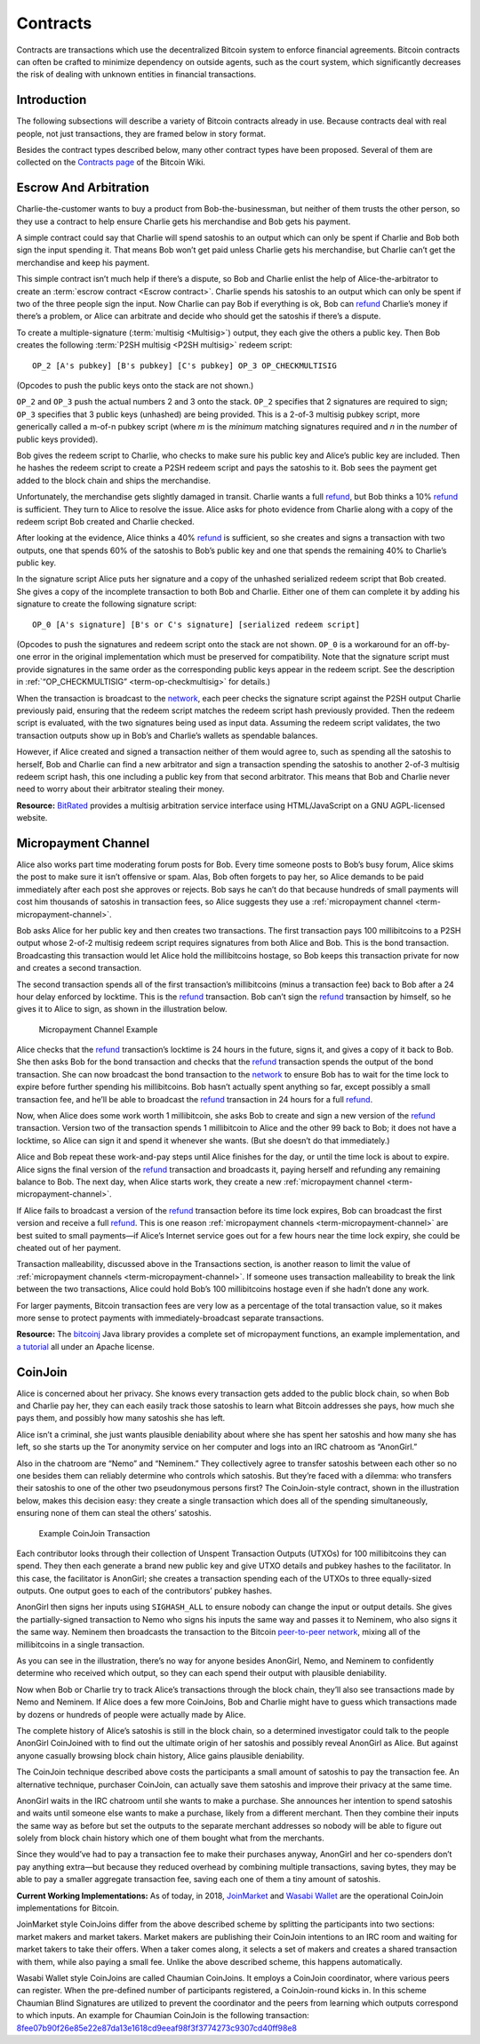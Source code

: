Contracts
=========

Contracts are transactions which use the decentralized Bitcoin system to enforce financial agreements. Bitcoin contracts can often be crafted to minimize dependency on outside agents, such as the court system, which significantly decreases the risk of dealing with unknown entities in financial transactions.

Introduction
------------

The following subsections will describe a variety of Bitcoin contracts already in use. Because contracts deal with real people, not just transactions, they are framed below in story format.

Besides the contract types described below, many other contract types have been proposed. Several of them are collected on the `Contracts page <https://en.bitcoin.it/wiki/Contracts>`__ of the Bitcoin Wiki.

Escrow And Arbitration
----------------------

Charlie-the-customer wants to buy a product from Bob-the-businessman, but neither of them trusts the other person, so they use a contract to help ensure Charlie gets his merchandise and Bob gets his payment.

A simple contract could say that Charlie will spend satoshis to an output which can only be spent if Charlie and Bob both sign the input spending it. That means Bob won’t get paid unless Charlie gets his merchandise, but Charlie can’t get the merchandise and keep his payment.

This simple contract isn’t much help if there’s a dispute, so Bob and Charlie enlist the help of Alice-the-arbitrator to create an :term:`escrow contract <Escrow contract>`. Charlie spends his satoshis to an output which can only be spent if two of the three people sign the input. Now Charlie can pay Bob if everything is ok, Bob can `refund <../devguide/payment_processing.html#issuing-refunds>`__ Charlie’s money if there’s a problem, or Alice can arbitrate and decide who should get the satoshis if there’s a dispute.

To create a multiple-signature (:term:`multisig <Multisig>`) output, they each give the others a public key. Then Bob creates the following :term:`P2SH multisig <P2SH multisig>` redeem script:

::

   OP_2 [A's pubkey] [B's pubkey] [C's pubkey] OP_3 OP_CHECKMULTISIG

(Opcodes to push the public keys onto the stack are not shown.)

``OP_2`` and ``OP_3`` push the actual numbers 2 and 3 onto the stack. ``OP_2`` specifies that 2 signatures are required to sign; ``OP_3`` specifies that 3 public keys (unhashed) are being provided. This is a 2-of-3 multisig pubkey script, more generically called a m-of-n pubkey script (where *m* is the *minimum* matching signatures required and *n* in the *number* of public keys provided).

Bob gives the redeem script to Charlie, who checks to make sure his public key and Alice’s public key are included. Then he hashes the redeem script to create a P2SH redeem script and pays the satoshis to it. Bob sees the payment get added to the block chain and ships the merchandise.

Unfortunately, the merchandise gets slightly damaged in transit. Charlie wants a full `refund <../devguide/payment_processing.html#issuing-refunds>`__, but Bob thinks a 10% `refund <../devguide/payment_processing.html#issuing-refunds>`__ is sufficient. They turn to Alice to resolve the issue. Alice asks for photo evidence from Charlie along with a copy of the redeem script Bob created and Charlie checked.

After looking at the evidence, Alice thinks a 40% `refund <../devguide/payment_processing.html#issuing-refunds>`__ is sufficient, so she creates and signs a transaction with two outputs, one that spends 60% of the satoshis to Bob’s public key and one that spends the remaining 40% to Charlie’s public key.

In the signature script Alice puts her signature and a copy of the unhashed serialized redeem script that Bob created. She gives a copy of the incomplete transaction to both Bob and Charlie. Either one of them can complete it by adding his signature to create the following signature script:

::

   OP_0 [A's signature] [B's or C's signature] [serialized redeem script]

(Opcodes to push the signatures and redeem script onto the stack are not shown. ``OP_0`` is a workaround for an off-by-one error in the original implementation which must be preserved for compatibility. Note that the signature script must provide signatures in the same order as the corresponding public keys appear in the redeem script. See the description in :ref:`“OP_CHECKMULTISIG” <term-op-checkmultisig>` for details.)

When the transaction is broadcast to the `network <../devguide/p2p_network.html>`__, each peer checks the signature script against the P2SH output Charlie previously paid, ensuring that the redeem script matches the redeem script hash previously provided. Then the redeem script is evaluated, with the two signatures being used as input data. Assuming the redeem script validates, the two transaction outputs show up in Bob’s and Charlie’s wallets as spendable balances.

However, if Alice created and signed a transaction neither of them would agree to, such as spending all the satoshis to herself, Bob and Charlie can find a new arbitrator and sign a transaction spending the satoshis to another 2-of-3 multisig redeem script hash, this one including a public key from that second arbitrator. This means that Bob and Charlie never need to worry about their arbitrator stealing their money.

**Resource:** `BitRated <https://www.bitrated.com/>`__ provides a multisig arbitration service interface using HTML/JavaScript on a GNU AGPL-licensed website.

Micropayment Channel
--------------------

Alice also works part time moderating forum posts for Bob. Every time someone posts to Bob’s busy forum, Alice skims the post to make sure it isn’t offensive or spam. Alas, Bob often forgets to pay her, so Alice demands to be paid immediately after each post she approves or rejects. Bob says he can’t do that because hundreds of small payments will cost him thousands of satoshis in transaction fees, so Alice suggests they use a :ref:`micropayment channel <term-micropayment-channel>`.

Bob asks Alice for her public key and then creates two transactions. The first transaction pays 100 millibitcoins to a P2SH output whose 2-of-2 multisig redeem script requires signatures from both Alice and Bob. This is the bond transaction. Broadcasting this transaction would let Alice hold the millibitcoins hostage, so Bob keeps this transaction private for now and creates a second transaction.

The second transaction spends all of the first transaction’s millibitcoins (minus a transaction fee) back to Bob after a 24 hour delay enforced by locktime. This is the `refund <../devguide/payment_processing.html#issuing-refunds>`__ transaction. Bob can’t sign the `refund <../devguide/payment_processing.html#issuing-refunds>`__ transaction by himself, so he gives it to Alice to sign, as shown in the illustration below.

.. figure:: /img/dev/en-micropayment-channel.svg
   :alt: Micropayment Channel Example

   Micropayment Channel Example

Alice checks that the `refund <../devguide/payment_processing.html#issuing-refunds>`__ transaction’s locktime is 24 hours in the future, signs it, and gives a copy of it back to Bob. She then asks Bob for the bond transaction and checks that the `refund <../devguide/payment_processing.html#issuing-refunds>`__ transaction spends the output of the bond transaction. She can now broadcast the bond transaction to the `network <../devguide/p2p_network.html>`__ to ensure Bob has to wait for the time lock to expire before further spending his millibitcoins. Bob hasn’t actually spent anything so far, except possibly a small transaction fee, and he’ll be able to broadcast the `refund <../devguide/payment_processing.html#issuing-refunds>`__ transaction in 24 hours for a full `refund <../devguide/payment_processing.html#issuing-refunds>`__.

Now, when Alice does some work worth 1 millibitcoin, she asks Bob to create and sign a new version of the `refund <../devguide/payment_processing.html#issuing-refunds>`__ transaction. Version two of the transaction spends 1 millibitcoin to Alice and the other 99 back to Bob; it does not have a locktime, so Alice can sign it and spend it whenever she wants. (But she doesn’t do that immediately.)

Alice and Bob repeat these work-and-pay steps until Alice finishes for the day, or until the time lock is about to expire. Alice signs the final version of the `refund <../devguide/payment_processing.html#issuing-refunds>`__ transaction and broadcasts it, paying herself and refunding any remaining balance to Bob. The next day, when Alice starts work, they create a new :ref:`micropayment channel <term-micropayment-channel>`.

If Alice fails to broadcast a version of the `refund <../devguide/payment_processing.html#issuing-refunds>`__ transaction before its time lock expires, Bob can broadcast the first version and receive a full `refund <../devguide/payment_processing.html#issuing-refunds>`__. This is one reason :ref:`micropayment channels <term-micropayment-channel>` are best suited to small payments—if Alice’s Internet service goes out for a few hours near the time lock expiry, she could be cheated out of her payment.

Transaction malleability, discussed above in the Transactions section, is another reason to limit the value of :ref:`micropayment channels <term-micropayment-channel>`. If someone uses transaction malleability to break the link between the two transactions, Alice could hold Bob’s 100 millibitcoins hostage even if she hadn’t done any work.

For larger payments, Bitcoin transaction fees are very low as a percentage of the total transaction value, so it makes more sense to protect payments with immediately-broadcast separate transactions.

**Resource:** The `bitcoinj <http://bitcoinj.github.io>`__ Java library provides a complete set of micropayment functions, an example implementation, and `a tutorial <https://bitcoinj.github.io/working-with-micropayments>`__ all under an Apache license.

CoinJoin
--------

Alice is concerned about her privacy. She knows every transaction gets added to the public block chain, so when Bob and Charlie pay her, they can each easily track those satoshis to learn what Bitcoin addresses she pays, how much she pays them, and possibly how many satoshis she has left.

Alice isn’t a criminal, she just wants plausible deniability about where she has spent her satoshis and how many she has left, so she starts up the Tor anonymity service on her computer and logs into an IRC chatroom as “AnonGirl.”

Also in the chatroom are “Nemo” and “Neminem.” They collectively agree to transfer satoshis between each other so no one besides them can reliably determine who controls which satoshis. But they’re faced with a dilemma: who transfers their satoshis to one of the other two pseudonymous persons first? The CoinJoin-style contract, shown in the illustration below, makes this decision easy: they create a single transaction which does all of the spending simultaneously, ensuring none of them can steal the others’ satoshis.

.. figure:: /img/dev/en-coinjoin.svg
   :alt: Example CoinJoin Transaction

   Example CoinJoin Transaction

Each contributor looks through their collection of Unspent Transaction Outputs (UTXOs) for 100 millibitcoins they can spend. They then each generate a brand new public key and give UTXO details and pubkey hashes to the facilitator. In this case, the facilitator is AnonGirl; she creates a transaction spending each of the UTXOs to three equally-sized outputs. One output goes to each of the contributors’ pubkey hashes.

AnonGirl then signs her inputs using ``SIGHASH_ALL`` to ensure nobody can change the input or output details. She gives the partially-signed transaction to Nemo who signs his inputs the same way and passes it to Neminem, who also signs it the same way. Neminem then broadcasts the transaction to the Bitcoin `peer-to-peer network <../devguide/p2p_network.html>`__, mixing all of the millibitcoins in a single transaction.

As you can see in the illustration, there’s no way for anyone besides AnonGirl, Nemo, and Neminem to confidently determine who received which output, so they can each spend their output with plausible deniability.

Now when Bob or Charlie try to track Alice’s transactions through the block chain, they’ll also see transactions made by Nemo and Neminem. If Alice does a few more CoinJoins, Bob and Charlie might have to guess which transactions made by dozens or hundreds of people were actually made by Alice.

The complete history of Alice’s satoshis is still in the block chain, so a determined investigator could talk to the people AnonGirl CoinJoined with to find out the ultimate origin of her satoshis and possibly reveal AnonGirl as Alice. But against anyone casually browsing block chain history, Alice gains plausible deniability.

The CoinJoin technique described above costs the participants a small amount of satoshis to pay the transaction fee. An alternative technique, purchaser CoinJoin, can actually save them satoshis and improve their privacy at the same time.

AnonGirl waits in the IRC chatroom until she wants to make a purchase. She announces her intention to spend satoshis and waits until someone else wants to make a purchase, likely from a different merchant. Then they combine their inputs the same way as before but set the outputs to the separate merchant addresses so nobody will be able to figure out solely from block chain history which one of them bought what from the merchants.

Since they would’ve had to pay a transaction fee to make their purchases anyway, AnonGirl and her co-spenders don’t pay anything extra—but because they reduced overhead by combining multiple transactions, saving bytes, they may be able to pay a smaller aggregate transaction fee, saving each one of them a tiny amount of satoshis.

**Current Working Implementations:** As of today, in 2018, `JoinMarket <https://github.com/JoinMarket-Org/>`__ and `Wasabi Wallet <http://wasabiwallet.io>`__ are the operational CoinJoin implementations for Bitcoin.

JoinMarket style CoinJoins differ from the above described scheme by splitting the participants into two sections: market makers and market takers. Market makers are publishing their CoinJoin intentions to an IRC room and waiting for market takers to take their offers. When a taker comes along, it selects a set of makers and creates a shared transaction with them, while also paying a small fee. Unlike the above described scheme, this happens automatically.

Wasabi Wallet style CoinJoins are called Chaumian CoinJoins. It employs a CoinJoin coordinator, where various peers can register. When the pre-defined number of participants registered, a CoinJoin-round kicks in. In this scheme Chaumian Blind Signatures are utilized to prevent the coordinator and the peers from learning which outputs correspond to which inputs. An example for Chaumian CoinJoin is the following transaction: `8fee07b90f26e85e22e87da13e1618cd9eeaf98f3f3774273c9307cd40ff98e8 <https://www.smartbit.com.au/tx/8fee07b90f26e85e22e87da13e1618cd9eeaf98f3f3774273c9307cd40ff98e8>`__
